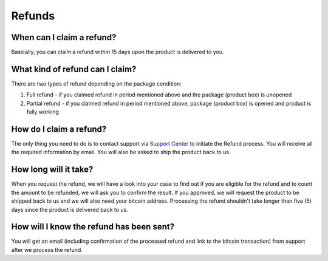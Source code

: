 Refunds
=======

When can I claim a refund?
--------------------------

Basically, you can claim a refund within 15 days upon the product is delivered to you.


What kind of refund can I claim?
--------------------------------

There are two types of refund depending on the package condition:

1. Full refund - if you claimed refund in period mentioned above and the package (product box) is unopened
2. Partial refund - if you claimed refund in period mentioned above, package (product box) is opened and product is fully working


How do I claim a refund?
------------------------

The only thing you need to do is to contact support via `Support Center <https://trezor.io/support>`_ to initiate the Refund process. You will receive all the required information by email. You will also be asked to ship the product back to us.


How long will it take?
----------------------

When you request the refund, we will have a look into your case to find out if you are eligible for the refund and to count the amount to be refunded, we will ask you to confirm the result. If you approved, we will request the product to be shipped back to us and we will also need your bitcoin address. Processing the refund shouldn't take longer than five (5) days since the product is delivered back to us.


How will I know the refund has been sent?
-----------------------------------------

You will get an email (including confirmation of the processed refund and link to the bitcoin transaction) from support after we process the refund.
